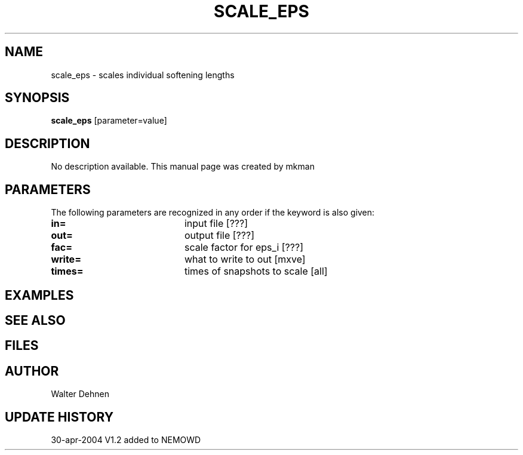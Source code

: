 .TH SCALE_EPS 1NEMO "12 May 2004"
.SH NAME
scale_eps \- scales individual softening lengths
.SH SYNOPSIS
\fBscale_eps\fP [parameter=value]
.SH DESCRIPTION
No description available. This manual page was created by mkman
.SH PARAMETERS
The following parameters are recognized in any order if the keyword
is also given:
.TP 20
\fBin=\fP
input file [???]     
.TP 20
\fBout=\fP
output file [???]     
.TP 20
\fBfac=\fP
scale factor for eps_i [???]   
.TP 20
\fBwrite=\fP
what to write to out [mxve]  
.TP 20
\fBtimes=\fP
times of snapshots to scale [all]  
.SH EXAMPLES
.SH SEE ALSO
.SH FILES
.SH AUTHOR
Walter Dehnen
.SH UPDATE HISTORY
.nf
.ta +1.0i +4.0i
30-apr-2004	V1.2 added to NEMO	WD
.fi
